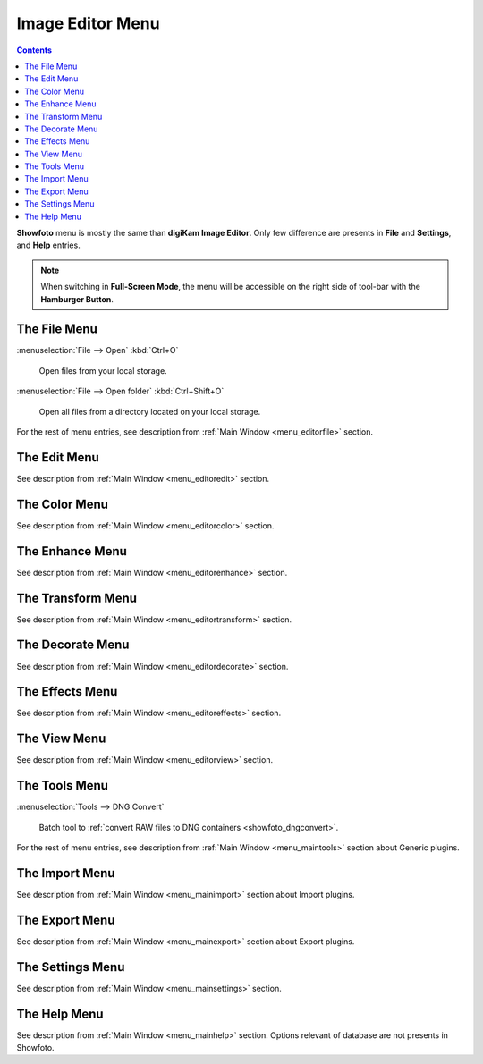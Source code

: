 .. meta::
   :description: digiKam Showfoto Menu Descriptions
   :keywords: digiKam, documentation, user manual, photo management, open source, free, learn, easy, menu, showfoto

.. metadata-placeholder

   :authors: - digiKam Team

   :license: see Credits and License page for details (https://docs.digikam.org/en/credits_license.html)

.. _menu_showfoto:

Image Editor Menu
=================

.. contents::

**Showfoto** menu is mostly the same than **digiKam Image Editor**. Only few difference are presents in **File** and **Settings**, and **Help** entries.

.. note::

    When switching in **Full-Screen Mode**, the menu will be accessible on the right side of tool-bar with the **Hamburger Button**.

The File Menu
-------------

:menuselection:`File --> Open` :kbd:`Ctrl+O`

    Open files from your local storage.

:menuselection:`File --> Open folder` :kbd:`Ctrl+Shift+O`

    Open all files from a directory located on your local storage.

For the rest of menu entries, see description from :ref:`Main Window <menu_editorfile>` section.

The Edit Menu
-------------

See description from :ref:`Main Window <menu_editoredit>` section.

The Color Menu
--------------

See description from :ref:`Main Window <menu_editorcolor>` section.

The Enhance Menu
----------------

See description from :ref:`Main Window <menu_editorenhance>` section.

The Transform Menu
------------------

See description from :ref:`Main Window <menu_editortransform>` section.

The Decorate Menu
-----------------

See description from :ref:`Main Window <menu_editordecorate>` section.

The Effects Menu
----------------

See description from :ref:`Main Window <menu_editoreffects>` section.

The View Menu
-------------

See description from :ref:`Main Window <menu_editorview>` section.

The Tools Menu
--------------

:menuselection:`Tools --> DNG Convert`

    Batch tool to :ref:`convert RAW files to DNG containers <showfoto_dngconvert>`.

For the rest of menu entries, see description from :ref:`Main Window <menu_maintools>` section about Generic plugins.

The Import Menu
---------------

See description from :ref:`Main Window <menu_mainimport>` section about Import plugins.

The Export Menu
---------------

See description from :ref:`Main Window <menu_mainexport>` section about Export plugins.

The Settings Menu
-----------------

See description from :ref:`Main Window <menu_mainsettings>` section.

The Help Menu
-------------

See description from :ref:`Main Window <menu_mainhelp>` section. Options relevant of database are not presents in Showfoto.
